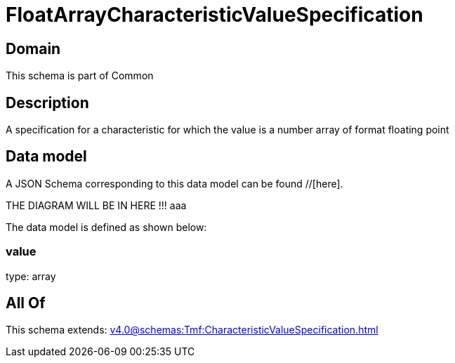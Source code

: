 = FloatArrayCharacteristicValueSpecification

[#domain]
== Domain

This schema is part of Common

[#description]
== Description
A specification for a characteristic for which the value is a number array of format floating point


[#data_model]
== Data model

A JSON Schema corresponding to this data model can be found //[here].

THE DIAGRAM WILL BE IN HERE !!!
aaa

The data model is defined as shown below:


=== value
type: array


[#all_of]
== All Of

This schema extends: xref:v4.0@schemas:Tmf:CharacteristicValueSpecification.adoc[]

